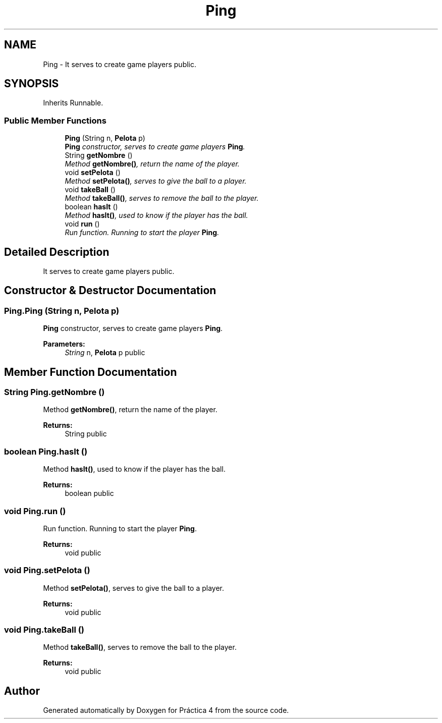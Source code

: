 .TH "Ping" 3 "Thu Apr 14 2016" "Práctica 4" \" -*- nroff -*-
.ad l
.nh
.SH NAME
Ping \- It serves to create game players  public\&.  

.SH SYNOPSIS
.br
.PP
.PP
Inherits Runnable\&.
.SS "Public Member Functions"

.in +1c
.ti -1c
.RI "\fBPing\fP (String n, \fBPelota\fP p)"
.br
.RI "\fI\fBPing\fP constructor, serves to create game players \fBPing\fP\&. \fP"
.ti -1c
.RI "String \fBgetNombre\fP ()"
.br
.RI "\fIMethod \fBgetNombre()\fP, return the name of the player\&. \fP"
.ti -1c
.RI "void \fBsetPelota\fP ()"
.br
.RI "\fIMethod \fBsetPelota()\fP, serves to give the ball to a player\&. \fP"
.ti -1c
.RI "void \fBtakeBall\fP ()"
.br
.RI "\fIMethod \fBtakeBall()\fP, serves to remove the ball to the player\&. \fP"
.ti -1c
.RI "boolean \fBhasIt\fP ()"
.br
.RI "\fIMethod \fBhasIt()\fP, used to know if the player has the ball\&. \fP"
.ti -1c
.RI "void \fBrun\fP ()"
.br
.RI "\fIRun function\&. Running to start the player \fBPing\fP\&. \fP"
.in -1c
.SH "Detailed Description"
.PP 
It serves to create game players  public\&. 
.SH "Constructor & Destructor Documentation"
.PP 
.SS "Ping\&.Ping (String n, \fBPelota\fP p)"

.PP
\fBPing\fP constructor, serves to create game players \fBPing\fP\&. 
.PP
\fBParameters:\fP
.RS 4
\fIString\fP n, \fBPelota\fP p  public 
.RE
.PP

.SH "Member Function Documentation"
.PP 
.SS "String Ping\&.getNombre ()"

.PP
Method \fBgetNombre()\fP, return the name of the player\&. 
.PP
\fBReturns:\fP
.RS 4
String  public 
.RE
.PP

.SS "boolean Ping\&.hasIt ()"

.PP
Method \fBhasIt()\fP, used to know if the player has the ball\&. 
.PP
\fBReturns:\fP
.RS 4
boolean  public 
.RE
.PP

.SS "void Ping\&.run ()"

.PP
Run function\&. Running to start the player \fBPing\fP\&. 
.PP
\fBReturns:\fP
.RS 4
void  public 
.RE
.PP

.SS "void Ping\&.setPelota ()"

.PP
Method \fBsetPelota()\fP, serves to give the ball to a player\&. 
.PP
\fBReturns:\fP
.RS 4
void  public 
.RE
.PP

.SS "void Ping\&.takeBall ()"

.PP
Method \fBtakeBall()\fP, serves to remove the ball to the player\&. 
.PP
\fBReturns:\fP
.RS 4
void  public 
.RE
.PP


.SH "Author"
.PP 
Generated automatically by Doxygen for Práctica 4 from the source code\&.
